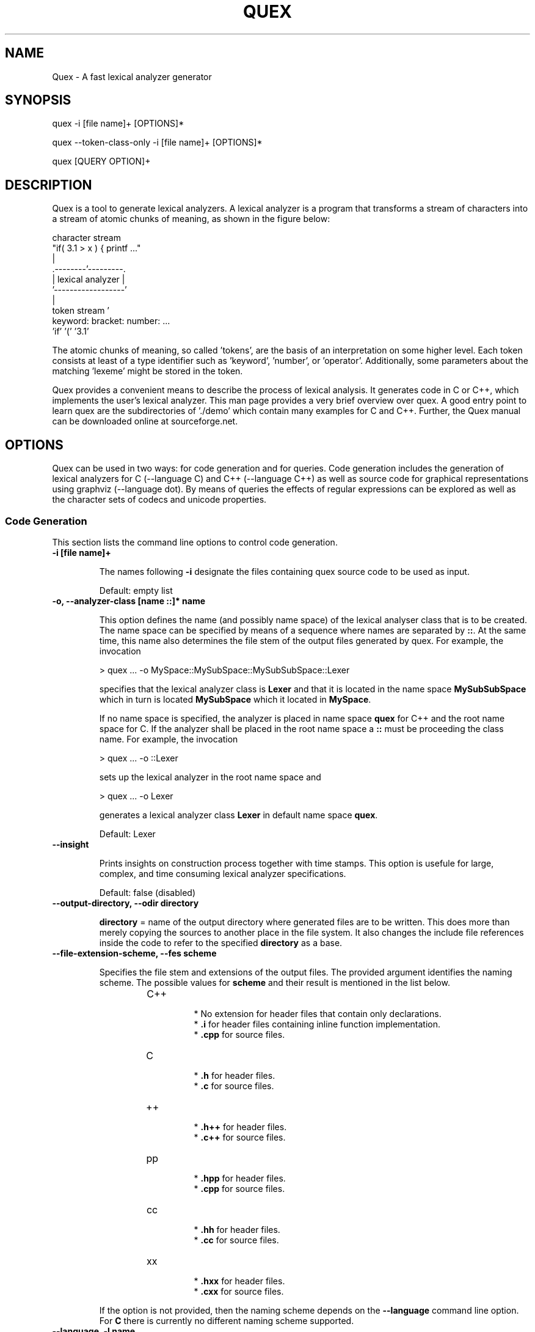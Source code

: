 .\" Manpage for quex.
.TH QUEX 1 "Quex 0.67.4" "User Commands"
.SH NAME
Quex \- A fast lexical analyzer generator
.SH SYNOPSIS
quex -i [file name]+ [OPTIONS]*

quex --token-class-only -i [file name]+ [OPTIONS]*

quex [QUERY OPTION]+

.SH DESCRIPTION

Quex is a tool to generate lexical analyzers. A lexical analyzer is a program that transforms a stream of characters into a stream of atomic chunks of meaning, as shown in the figure below:

.sv 0.5i
.nf
     character stream
                         "if( 3.1 > x ) { printf ..."   
                                     | 
                            .--------'---------.
                            | lexical analyzer |
                            '------------------'
                                     | 
     token stream                    ' 
                     keyword:  bracket:  number:   ...
                     'if'      '('       '3.1'       
.fi

The atomic chunks of meaning, so called 'tokens', are the basis of an interpretation on some higher level.  Each token consists at least of a type identifier such as 'keyword', 'number', or 'operator'. Additionally, some parameters about the matching 'lexeme' might be stored in the token.

Quex provides a convenient means to describe the process of lexical analysis. It generates code in C or C++, which implements the user's lexical analyzer.  This man page provides a very brief overview over quex. A good entry point to learn quex are the subdirectories of './demo' which contain many examples for C and C++. Further, the Quex manual can be downloaded online at sourceforge.net.

.SH OPTIONS

Quex can be used in two ways: for code generation and for queries. Code generation includes the generation of lexical analyzers for C (--language C) and C++ (--language C++) as well as source code for graphical representations using graphviz (--language dot). By means of queries the effects of regular expressions can be explored as well as the character sets of codecs and unicode properties.

.SS Code Generation

This section lists the command line options to control code generation. 

.TP
.BI "-i [file name]+"

.RS
The names following 
.B "-i"
designate the files containing quex source code to be used as input. 


.RE

\.RS
Default: empty list
.RE


.TP
.BI "-o, --analyzer-class [name ::]* name"

.RS
This option defines the name (and possibly name space) of the lexical analyser class that is to be created. The name space can be specified by means of a sequence where names are separated by 
.BR "::" .
At the same time, this name also determines the file stem of the output files generated by quex. For example, the invocation 


.nf

            > quex ... -o MySpace::MySubSpace::MySubSubSpace::Lexer



.fi
specifies that the lexical analyzer class is 
.B "Lexer"
and that it is located in the name space 
.B "MySubSubSpace"
which in turn is located 
.B "MySubSpace"
which it located in 
.BR "MySpace" .


If no name space is specified, the analyzer is placed in name space 
.B "quex"
for C++ and the root name space for C. If the analyzer shall be placed in the root name space a 
.B "::"
must be proceeding the class name. For example, the invocation 


.nf

            > quex ... -o ::Lexer



.fi
sets up the lexical analyzer in the root name space and 


.nf

            > quex ... -o Lexer



.fi
generates a lexical analyzer class 
.B "Lexer"
in default name space 
.BR "quex" .



.RE

\.RS
Default: Lexer
.RE


.TP
.BI "--insight "

.RS
Prints insights on construction process together with time stamps. This option is usefule for large, complex, and time consuming lexical analyzer specifications. 


.RE

\.RS
Default: false (disabled)
.RE


.TP
.BI "--output-directory, --odir directory"

.RS

.B "directory"
= name of the output directory where generated files are to be written. This does more than merely copying the sources to another place in the file system. It also changes the include file references inside the code to refer to the specified 
.B "directory"
as a base. 


.RE


.TP
.BI "--file-extension-scheme, --fes scheme"

.RS
Specifies the file stem and extensions of the output files. The provided argument identifies the naming scheme. The possible values for 
.B "scheme"
and their result is mentioned in the list below. 


.RS
.IP C++
.Bl -bullet
 * No extension for header files that contain only declarations. 
 * 
.B ".i"
for header files containing inline function implementation. 
 * 
.B ".cpp"
for source files. 

.El

.RE

.RS
.IP C
.Bl -bullet
 * 
.B ".h"
for header files. 
 * 
.B ".c"
for source files. 

.El

.RE

.RS
.IP ++
.Bl -bullet
 * 
.B ".h++"
for header files. 
 * 
.B ".c++"
for source files. 

.El

.RE

.RS
.IP pp
.Bl -bullet
 * 
.B ".hpp"
for header files. 
 * 
.B ".cpp"
for source files. 

.El

.RE

.RS
.IP cc
.Bl -bullet
 * 
.B ".hh"
for header files. 
 * 
.B ".cc"
for source files. 

.El

.RE

.RS
.IP xx
.Bl -bullet
 * 
.B ".hxx"
for header files. 
 * 
.B ".cxx"
for source files. 

.El

.RE
If the option is not provided, then the naming scheme depends on the 
.B "--language"
command line option. For 
.B "C"
there is currently no different naming scheme supported. 


.RE


.TP
.BI "--language, -l name"

.RS
Defines the programming language of the output. 
.B "name"
can be 


.Bl -bullet
 * 
.B "C"
for plain C code. 
 * 
.B "C++"
for C++ code. 
 * 
.B "dot"
for plotting information in graphviz format. 

.El

.RE

\.RS
Default: C++
.RE


.TP
.BI "--character-display hex|utf8"

.RS
Specifies how the character of the state transition are to be displayed when `--language dot` is used. 


.Bl -bullet
 * 
.B "hex"
displays the Unicode code point in hexadecimal notation. 
 * 
.B "utf8"
is specified the character will be displayed 'as is' in UTF8 notation. 

.El

.RE

\.RS
Default: utf8
.RE


.TP
.BI "--normalize "

.RS
If this option is set, the output of '--language dot' will be a normalized state machine. That is, the state numbers will start from zero. If this flag is not set, the state indices are the same as in the generated code. 


.RE

\.RS
Default: false (disabled)
.RE


.TP
.BI "--version-id string"

.RS

.B "string"
= arbitrary name of the version that was generated. This string is reported by the `version()` member function of the lexical analyser. 


.RE

\.RS
Default: 0.0.0-pre-release
.RE


.TP
.BI "--no-mode-transition-check "

.RS
Turns off the mode transition check and makes the engine a little faster. During development this option should not be used. But the final lexical analyzer should be created with this option set. 


.RE

\.RS
Default: true (not disabled)
.RE


.TP
.BI "--single-mode-analyzer, --sma "

.RS
In case that there is only one mode, this flag can be used to inform quex that it is not intended to refer to the mode at all. In that case no instance of the mode is going to be implemented. This reduces memory consumption a little and may possibly increase performance slightly. 


.RE

\.RS
Default: false (disabled)
.RE


.TP
.BI "--no-include-stack, --nois "

.RS
Disables the support of include stacks where the state of the lexical analyzer can be saved and restored before diving into included files. Setting this flag may speed up a bit compile time 


.RE

\.RS
Default: true (not disabled)
.RE


.TP
.BI "--no-count-columns "

.RS
Lets quex generate an analyzer without internal line counting. 


.RE

\.RS
Default: true (not disabled)
.RE


.TP
.BI "--no-count-lines "

.RS
Lets quex generate an analyzer without internal column counting. 


.RE

\.RS
Default: true (not disabled)
.RE


If an independent source package is required that can be compiled without an installation of quex, the following option may be used 

.TP
.BI "--source-package, --sp directory"

.RS
Creates all source code that is required to compile the produced lexical analyzer. Only those packages are included which are actually required. Thus, when creating a source package the same command line 'as usual' must be used with the added `--source-package` option. 

The directory name following the option specifies the place where the source package is to be located. 


.RE


For the support of derivation from the generated lexical analyzer class the following command line options can be used. 

.TP
.BI "--derived-class, --dc name"

.RS

.B "name"
= If specified, the name of the derived class that the user intends to provide (see section <<sec-formal-derivation>>). Note, specifying this option signalizes that the user wants to derive from the generated class. If this is not desired, this option, and the following, have to be left out. The name space of the derived analyzer class is specified analogously to the specification for `--analyzer-class`, as mentioned above. 


.RE


.TP
.BI "--derived-class-file file name"

.RS

.B "file-name"
= If specified, the name of the file where the derived class is defined. This option only makes sense in the context of option 
.BR "--derived-class" .



.RE


.TP
.BI "--token-id-prefix prefix"

.RS

.B "prefix"
= Name prefix to prepend to the name given in the token-id files. For example, if a token section contains the name 
.B "COMPLEX"
and the token-prefix is 
.B "TOKEN_PRE_"
then the token-id inside the code will be 
.BR "TOKEN_PRE_COMPLEX" .


The token prefix can contain name space delimiters, i.e. 
.BR "::" .
In the brief token senders the name space specifier can be left out. 


.RE

\.RS
Default: QUEX_TKN_
.RE


.TP
.BI "--token-queue-size number"

.RS
In conjunction with token passing policy 'queue', 
.B "number"
specifies the number of tokens in the token queue. This determines the maximum number of tokens that can be send without returning from the analyzer function. 


.RE

\.RS
Default: 64
.RE


.TP
.BI "--token-queue-safety-border number"

.RS
Specifies the number of tokens that can be sent at maximum as reaction to one single pattern match. More precisely, it determines the number of token slots that are left empty when the token queue is detected to be full. 


.RE

\.RS
Default: 16
.RE


.TP
.BI "--token-id-offset number"

.RS

.B "number"
= Number where the numeric values for the token ids start to count. Note, that this does not include the standard token ids for termination, uninitialized, and indentation error. 


.RE

\.RS
Default: 10000
.RE


Certain token ids are standard, in a sense that they are required for a functioning lexical analyzer. Namely they are 
.B "TERMINATION"
and 
.BR "UNINITIALIZED" .
The default values of those do not follow the token id offset, but are 0 and 1. If they need to be different, they must be defined in the 
.B "token { ... "
} section, e.g. 


.nf

        
            token {
                TERMINATION   = 10001;
                UNINITIALIZED = 10002;
                ...
            }



.fi
A file with token ids can be provided by the option 

.TP
.BI "--foreign-token-id-file file name [[begin-str] end-str]"

.RS

.B "file-name"
= Name of the file that contains an alternative definition of the numerical values for the token-ids. 

Note, that quex does not reflect on actual program code. It extracts the token ids by heuristic. The optional second and third arguments allow to restrict the region in the file to search for token ids. It starts searching from a line that contains 
.B "begin-str"
and stops at the first line containing 
.BR "end-str" .
For example 


.nf

            
                       > quex ... --foreign-token-id-file my_token_ids.hpp   \
                                                          yytokentype   '};' \
                                  --token-prefix          Bisonic::token::
                  



.fi
reads only the token ids from the enum in the code fragment 
.BR "yytokentype" .



.RE

\.RS
Default: empty list
.RE


.TP
.BI "--foreign-token-id-file-show "

.RS
If this option is specified, then Quex prints out the token ids which have been found in a foreign token id file. 


.RE

\.RS
Default: false (disabled)
.RE


The following options support the definition of a independently customized token class: 

.TP
.BI "--token-class-file file name"

.RS

.B "file name"
= Name of file that contains the definition of the token class. The setting provided here is possibly overwritten if the 
.B "token_type"
section defines a file name explicitly. 


.RE


.TP
.BI "--token-class, --tc [name ::]+ name"

.RS

.B "name"
is the name of the token class. Using '::'-separators it is possible to defined the exact name space as mentioned for the `--analyzer-class` command line option. 


.RE

\.RS
Default: Token
.RE


.TP
.BI "--token-id-type type name"

.RS

.B "type-name"
defines the type of the token id. This defines internally the macro 
.BR "QUEX_TYPE_TOKEN_ID" .
This macro is to be used when a customized token class is defined. The types of Standard C99 'stdint.h' are encouraged. 


.RE

\.RS
Default: uint32_t
.RE


.TP
.BI "--token-class-only, --tco "

.RS
When specified, quex only creates a token class. This token class differs from the normally generated token classes in that it may be shared between multiple lexical analyzers. 

When this option is specified, then the LexemeNull is implemented along with the token class. In this case all analyzers that use the token class, shall define 
.B "--lexeme-null-object"
according the token name space. 


.RE

\.RS
Default: false (disabled)
.RE


There may be cases where the characters used to indicate buffer limit needs to be redefined, because the default value appear in a pattern. For most codecs, such as ASCII and Unicode, the buffer limit codes do not intersect with valid used code points of characters. Theoretically however, the user may define buffer codecs that require a different definition of the limiting codes. The following option allows modification of the buffer limit code: 

.TP
.BI "--buffer-limit number"

.RS
Defines the value used to mark buffer borders. This should be a number that does not occur as an input character. 


.RE

\.RS
Default: 0
.RE


On several occasions quex produces code related to 'newline'. The coding of newline has two traditions: The Unix tradition which codes it plainly as 0x0A, and the DOS tradition which codes it as 0x0D followed by 0x0A. To be on the safe side by default, quex codes newline as an alternative of both. In case, that the DOS tradition is not relevant, some performance improvements might be achieved, if the '0x0D, 0x0A' is disabled. This can be done by the following flag. 

.TP
.BI "--no-DOS "

.RS
If specified, the DOS newline (0x0D, 0x0A) is not considered whenever newline is required. 


.RE

\.RS
Default: true (not disabled)
.RE


Input codecs other than ASCII or UTF32 (which map 1:1 to Unicode code points) can be used in two ways. Either on uses a converter that converts the file content into Unicode and the engine still runs on Unicode, or the engine itself is adapted to the require codec. 

Currently quex-generated lexers can interact with GNU IConv and IBM's ICU library as input converters. Using one of those requires, of course, that the correspondent library is installed and available. On Unix systems, the iconv library is usually present. ICU is likely required to be installed but also freely available. Using input converters, such as IConv or ICU is a flexible solution. The converter can be adapted dynamically while the internal engine remains running on Unicode. Alternatively, the engine can run directly on a specific codec, i.e. without a conversion to Unicode. This approach is less flexible, but may be faster. 

.TP
.BI "--codec codec name"

.RS
Specifies a codec for the generated engine. The codec name specifies the codec of the internal analyzer engine. An engine generated for a specific codec can only analyze input of this particular codec. 

When 
.B "--codec"
is specified the command line flag 
.B "-b"
or 
.B "--buffer-element-size"
does not represent the number of bytes per character, but *the number of bytes per code element*. The codec UTF8, for example, is of dynamic length and its code elements are bytes, thus only 
.B "-b 1"
makes sense. UTF16 triggers on elements of two bytes, while the length of an encoding for a character varies. For UTF16, only 
.B "-b 2"
makes sense. 


.RE

\.RS
Default: unicode
.RE


.TP
.BI "--codec-file file name"

.RS
By means of this option a freely customized codec can be defined. The 
.B "file name"
determines at the same time the file where the codec mapping is described and the codec's name. The codec's name is the directory-stripped and extension-less part of the given follower. Each line of such a file must consist of three numbers, that specify 'source interval begin', 'source interval length', and 'target interval end. Such a line specifies how a cohesive Unicode character range is mapped to the number range of the customized codec. For example, the mapping for codec iso8859-6 looks like the following. 


.nf

            
                                0x000 0xA1 0x00
                                0x0A4 0x1  0xA4
                                0x0AD 0x1  0xAD
                                0x60C 0x1  0xAC
                                0x61B 0x1  0xBB
                                0x61F 0x1  0xBF
                                0x621 0x1A 0xC1
                                0x640 0x13 0xE0
                



.fi
Here, the Unicode range from 0 to 0xA1 is mapped one to one from Unicode to the codec. 0xA4 and 0xAD are also the same as in Unicode. The remaining lines describe how Unicode characters from the 0x600-er page are mapped inside the range somewhere from 0xAC to 0xFF. 

This option is only to be used, if quex does not support the codec directly. The options 
.B "--codec-info"
and 
.B "--codec-for-language"
help to find out whether Quex directly supports a specific codec. If a 
.B "--codec-file"
is required, it is advisable to use 
.B "--codec-file-info file-name.dat"
to see if the mapping is in fact as desired. 


.RE


.TP
.BI "--no-bad-lexatom-detection, --nbld "

.RS
If present, the encoding error detection is turned off. That also means, that the 'on_bad_lexatom' handler is never possibly be called. 


.RE

\.RS
Default: true (not disabled)
.RE


The buffer on which a generated analyzer runs is characterized by its size (macro QUEX_SETTING_BUFFER_SIZE), by its element's size, and their type. The latter two can be specified on the command line. 

In general, a buffer element contains what causes a state transition in the analyzer. In ASCII code, a state transition happens on one byte which contains a character. If converters are used, the internal buffer runs on plain Unicode. Here also, a character occupies a fixed number of bytes. The check mark in 4 byte Unicode is coded as as 0x00001327. It is treated as one chunk and causes a single state transition. 

If the internal engine runs on a specific codec (
.B "--codec"
) which is dynamic, e.g. UTF8, then state transitions happen on parts of a character. The check mark sign is coded in three bytes 0xE2, 0x9C, and 0x93. Each byte is read separately and causes a separate state transition. 

.TP
.BI "--buffer-element-size, -b, --bes 1|2|4"

.RS
With this option the number of bytes is specified that a buffer element occupies. 

The size of a buffer element should be large enough so that it can carry the Unicode value of any character of the desired input coding space. When using Unicode, to be safe '-b 4' should be used except that it is inconceivable that any code point beyond 0xFFFF ever appears. In this case '-b 2' is enough. 

When using dynamic sized codecs, this option is better not used. The codecs define their chunks themselves. For example, UTF8 is built upon one byte chunks and UTF16 is built upon chunks of two bytes. 

If a character size different from one byte is used, the 
.B ".get_text()"
member of the token class does contain an array that particular type. This means, that 
.B ".text().c_str()"
does not result in a nicely printable UTF8 string. Use the member 
.B ".utf8_text()"
instead. 


.RE

\.RS
Default: -1
.RE


.TP
.BI "--buffer-element-type, --bet type name"

.RS
A flexible approach to specify the buffer element size and type is by specifying the name of the buffer element's type, which is the purpose of this option. Note, that there are some 'well-known' types such as 
.B "uint*_t"
(C99 Standard), 
.B "u*"
(Linux Kernel), 
.B "unsigned*"
(OSAL) where the 
.B "*"
stands for 8, 16, or 32. Quex can derive its size automatically. 

Quex tries to determine the size of the buffer element type. This size is important to determine the target codec when converters are used. That is, if the size is 4 byte a different Unicode codec is used then if it was 2 byte. If quex fails to determine the size of a buffer element from the given name of the buffer element type, then the Unicode codec must be specified explicitly by '--converter-ucs-coding-name'. 

By default, the buffer element type is determined by the buffer element size. 


.RE


.TP
.BI "--endian little|big|<system>"

.RS
There are two types of byte ordering for integer number depending on the CPU. For creating a lexical analyzer engine on the same CPU type as quex runs then this option is not required, since quex finds this out by its own. If you create an engine for a different platform, you must know its byte ordering scheme, i.e. little endian or big endian, and specify it after 
.BR "--endian" .


According to the setting of this option one of the three macros is defined in the header files: 


.Bl -bullet
 * QUEX_OPTION_ENDIAN_SYSTEM 
 * QUEX_OPTION_ENDIAN_LITTLE 
 * QUEX_OPTION_ENDIAN_BIG 

.El
Those macros are of primary use for character code converters. The converters need to know what the analyser engines number representation is. However, the user might want to use them for his own special purposes (using 
.B "#ifdef QUEX_OPTION_ENDIAN_BIG ... #endif"
). 


.RE

\.RS
Default: <system>
.RE


The implementation of customized converters is supported by the following options. 

.TP
.BI "--converter-ucs-coding-name, --cucn name"

.RS
Determines what string is passed to the converter so that it converters a codec into Unicode. In general, this is not necessary. But, if a unknown user defined type is specified via '--buffer-element-type' then this option must be specified. 

By default it is defined based on the buffer element type. 


.RE


Template and Path Compression ore methods to combine multiple states into one 'mega state'. The mega state combines in itself the common actions of the states that it represents. The result is a massive reduction in code size. The compression can be controlled with the following command line options: 

.TP
.BI "--template-compression "

.RS
If this option is set, then template compression is activated. 


.RE

\.RS
Default: false (disabled)
.RE


.TP
.BI "--template-compression-uniform "

.RS
This flag enables template compression. In contrast to the previous flag it compresses such states into a template state which are uniform. Uniform means, that the states do not differ with respect to the actions performed at their entry. In some cases this might result in smaller code size and faster execution speed. 


.RE

\.RS
Default: false (disabled)
.RE


.TP
.BI "--template-compression-min-gain number"

.RS
The number following this option specifies the template compression coefficient. It indicates the relative cost of routing to a target state compared to a simple 'goto' statement. The optimal value, with respect to code size and speed, may vary from processor platform to processor platform, and from compiler to compiler. 


.RE

\.RS
Default: 0
.RE


.TP
.BI "--path-compression "

.RS
This flag activates path compression. By default, it compresses any sequence of states that can be lined up as a 'path'. 


.RE

\.RS
Default: false (disabled)
.RE


.TP
.BI "--path-compression-uniform "

.RS
Same as uniform template compression, only for path compression. 


.RE

\.RS
Default: false (disabled)
.RE


.TP
.BI "--path-termination number"

.RS
Path compression requires a 'pathwalker' to determine quickly the end of a path. For this, each path internally ends with a signal character, the 'path termination code'. It must be different from the buffer limit code in order to avoid ambiguities. 

Modification of the 'path termination code' makes only sense if the input stream to be analyzed contains the default value. 


.RE

\.RS
Default: 1
.RE


The following options control the output of comment which is added to the generated code: 

.TP
.BI "--comment-state-machine "

.RS
With this option set a comment is generated that shows all state transitions of the analyzer in a comment at the begin of the analyzer function. The format follows the scheme presented in the following example 


.nf

            
                        /* BEGIN: STATE MACHINE
                         ...
                         * 02353(A, S) <- (117, 398, A, S)
                         *       <no epsilon>
                         * 02369(A, S) <- (394, 1354, A, S), (384, 1329)
                         *       == '=' ==> 02400
                         *       <no epsilon>
                         ...
                         * END: STATE MACHINE
                         */
                



.fi
It means that state 2369 is an acceptance state (flag 'A') and it should store the input position ('S'), if no backtrack elimination is applied. It originates from pattern '394' which is also an acceptance state and '384'. It transits to state 2400 on the incidence of a '=' character. 


.RE

\.RS
Default: false (disabled)
.RE


.TP
.BI "--comment-transitions "

.RS
Adds to each transition in a transition map information about the characters which trigger the transition, e.g. in a transition segment implemented in a C-switch case construct 


.nf

            
                       ...
                       case 0x67:
                       case 0x68: goto _2292;/* ['g', 'h'] */
                       case 0x69: goto _2295;/* 'i' */
                       case 0x6A:
                       case 0x6B: goto _2292;/* ['j', 'k'] */
                       case 0x6C: goto _2302;/* 'l' */
                       case 0x6D:
                       ...
                



.fi
The output of the characters happens in UTF8 format. 


.RE

\.RS
Default: false (disabled)
.RE


.TP
.BI "--comment-mode-patterns "

.RS
If this option is set a comment is printed that shows what pattern is present in a mode and from what mode it is inherited. The comment follows the following scheme: 


.nf

            
                       /* BEGIN: MODE PATTERNS
                        ...
                        * MODE: PROGRAM
                        *
                        *     PATTERN-ACTION PAIRS:
                        *       (117) ALL:     [
                ]
                        *       (119) CALC_OP: "+"|"-"|"*"|"/"
                        *       (121) PROGRAM: "//"
                        ...
                        * END: MODE PATTERNS
                        */
                



.fi
This means, that there is a mode 
.BR "PROGRAM" .
The first three pattern are related to the terminal states '117', '119', and '121'. The white space pattern of 117 was inherited from mode `ALL`. The math operator pattern was inherited from mode 
.B "CALC_OP"
and the comment start pattern "//" was implemented in 
.B "PROGRAM"
itself. 


.RE

\.RS
Default: false (disabled)
.RE


The comment output is framed by 
.B "BEGIN:"
and 
.B "END:"
markers. These markers facilitate the extraction of the comment information for further processing. For example, the Unix command 'awk' can be used to extract what appears in between 
.B "BEGIN:"
and 
.B "END:"
the following way: 


.nf

        
           awk 'BEGIN {w=0} /BEGIN:/ {w=1;} // {if(w) print;} /END:/ {w=0;}' MyLexer.c



.fi
When using multiple lexical analyzers it can be helpful to get precise information about all related name spaces. Such short reports on the standard output are triggered by the following option. 

.TP
.BI "--show-name-spaces, --sns "

.RS
If specified short information about the name space of the analyzer and the token are printed on the console. 


.RE

\.RS
Default: false (disabled)
.RE


.SS Errors and Warnings

When the analyzer behaves unexpectedly, it may make sense to ponder over low-priority patterns outrunning high-priority patterns. The following flag supports these considerations. 

.TP
.BI "--warning-on-outrun, --woo "

.RS
When specified, each mode is investigated whether there are patterns of lower priority that potentially outrun patterns of higher priority. This may happen due to longer length of the matching lower priority pattern. 


.RE

\.RS
Default: false (disabled)
.RE


Some warnings, notes, or error messages might not be interesting or even be disturbing. For such cases, quex provides an interface to prevent messages on the standard output. 

.TP
.BI "--suppress, -s [integer]+"

.RS
By this option, errors, warnings, and notes may be suppressed. The option is followed by a list of integers--each integer represents a suppressed message. 


.RE

\.RS
Default: empty list
.RE


The following enumerates suppress codes together with their associated messages. 


.RS
.IP 0
Warning if quex cannot find an included file while diving into a 'foreign token id file'. 


.RE

.RS
.IP 1
A token class file (
.B "--token-class-file"
) may contain a section with extra command line arguments which are reported in a note. 


.RE

.RS
.IP 2
Error check on dominated patterns, i.e. patterns that may never match due to higher precedence patterns which cover a super set of lexemes. 


.RE

.RS
.IP 3
Error check on special patterns (skipper, indentation, etc.) whether they are the same. 


.RE

.RS
.IP 4
Warning or error on 'outrun' of special patterns due to lexeme length. Attention: To allow this opens the door to very confusing situations. For example, a comment skipper on "/*" may not trigger because a lower precedence pattern matches on "/**" which is longer and therefore wins. 


.RE

.RS
.IP 5
Detect whether higher precedence patterns match on a subset of lexemes that a special pattern (skipper, indentation, etc.) matches. Attention: Allowing such behavior may cause confusing situations. If this is allowed a pattern may win against a skipper, for example. It is the expectation, though, that a skipper shall skip --which it cannot if such scenarios are allowed. 


.RE

.RS
.IP 6
Warning if no token queue is used while some functionality might not work properly. 


.RE

.RS
.IP 7
Warning if token ids are used without being explicitly defined. 


.RE

.RS
.IP 8
Warning if a token id is mentioned as a 'repeated token' but has not been defined. 


.RE

.RS
.IP 9
Warning if a prefix-less token name starts with the token prefix. 


.RE

.RS
.IP 10
Warning if there is no 'on_bad_lexatom' handler while a codec different from Unicode is used. 


.RE

.RS
.IP 11
Warning a counter setup is defined without specifying a newline behavior. 


.RE

.RS
.IP 12
Warning if a counter setup is defined without an 
.B "\else"
section. 


.RE

.RS
.IP 13
Warning if a default newline is used upon missing newline definition in a counter definition section. 


.RE

.RS
.IP 14
Same as 13, except with hexadecimal '0D'. 


.RE

.RS
.IP 15
Warning if a token type has no 'take_text' member function. It means, that the token type has no interface to automatically accept a lexeme or an accumulated string. 


.RE

.RS
.IP 16
Warning if there is a string accumulator while '--suppress 15' has been used. 


.RE
.SS Queries

The former command line options influenced the procedure of code generation. The options to solely query quex are listed in this section. First of all the two traditional options for help and version information are 

.TP
.BI "--help, -h "

.RS
Reports some help about the usage of quex on the console. 


.RE

\.RS
Default: false (disabled)
.RE


.TP
.BI "--version, -v "

.RS
Prints information on the version of quex. 


.RE

\.RS
Default: false (disabled)
.RE


The following options allow to query on character sets and the result of regular expressions. 

.TP
.BI "--codec-info, --ci name"

.RS
Displays the characters that are covered by the given codec's name. If the name is omitted, a list of all supported codecs is printed. 


.RE


.TP
.BI "--codec-list, --cl "

.RS
Displays all character encodings that can be implemented directly in the analyzer state machine without using a converter. Additionally, the encodings 'utf8' and 'utf16' are always supported. 


.RE

\.RS
Default: false (disabled)
.RE


.TP
.BI "--codec-info-file, --cif file name"

.RS
Displays the characters that are covered by the codec provided in the given file. This makes sense in conjunction with 
.B "--codec-file"
where customized codecs can be defined. 


.RE


.TP
.BI "--codec-for-language, --cil language"

.RS
Displays the codecs that quex supports for the given human language. If the language argument is omitted, all available languages are listed. 


.RE


.TP
.BI "--property, --pr property"

.RS
Displays information about the specified Unicode property. The 
.B "property"
can also be a property alias. If 
.B "property"
is not specified, then brief information about all available Unicode properties is displayed. 


.RE

\.RS
Default: empty string
.RE


.TP
.BI "--set-by-property, --sbpr setting"

.RS
Displays the set of characters for the specified Unicode property setting. For query on binary properties only the name is required. All other properties require a term of the form 
.BR "name=value" .



.RE


.TP
.BI "--property-match, --prm wildcard-expression"

.RS
Displays property settings that match the given wildcard expression. This helps to find correct identifiers in the large list of Unicode settings. For example, the wildcard-expression 
.B "Name=*LATIN*"
gives all settings of property 
.B "Name"
that contain the string 
.BR "LATIN" .



.RE


.TP
.BI "--set-by-expression, --sbe regular expression"

.RS
Displays the resulting character set for the given regular expression. Larger character set expressions that are specified in 
.B "[: ... :]"
brackets. 


.RE


.TP
.BI "--numeric, --num "

.RS
If this option is specified the numeric character codes are displayed rather then the characters. 


.RE

\.RS
Default: false (disabled)
.RE


.TP
.BI "--intervals, --itv "

.RS
If this option is set, adjacent characters are displayed as intervals, i.e. in terms of begin and end of domains of adjacent character codes. This provides a concise display. 


.RE

\.RS
Default: false (disabled)
.RE


.TP
.BI "--names "

.RS
If this option is given, resulting characters are displayed by their (lengthy) Unicode name. 


.RE

\.RS
Default: false (disabled)
.RE




.SH FILES

Input files to quex best end with a '.qx' extension. They may contain lexical analyzer mode descriptions, pattern definition sections, token class descriptions, token id descriptions, and other sections that influence code generation. The most significant section types are described below.

.SS Mode Description

A quex-generated lexical analyzer does anything it does in a mode. Modes have a name by which they are referred. For a mode the following things can be specified: For a mode the following things can be specified:

.RS
.B (i) Pattern-action pairs.

.B (ii) Event handlers, such as 'on end of stream'.

.B (iii) Options, counter specifications, skippers, and indentation handlers.

.B (iv) inheritance relationships to other modes.

.RE

A pattern-action-pair tells what action has to happen when the input stream matches a pattern. Usually, it simply sends a token. However, the actions are only restricted by the language for which code is generated. Modes also may contain specifications on events. For example the 'on_entry' handler specifies what is to be done if the mode is entered. 'on_failure' specifies what happens if no pattern matches.

At the beginning of a mode a list of mode options can be specified. These options define skipping of characters and character ranges, column and line number counting behavior, indentation based lexical analyzis definitions, etc.

The following describes a mode that may identify numbers and identifiers.

.nf
    mode BASE : 
      <skip:       [ \\t\\n] > 
      <skip_range: "/*" "*/> 
    {
        on_entry         { printf("Enter: from %s\\n", FromMode->name); }
        on_exit          { printf("Exit:  to   %s\\n", ToMode->name); }
        on_end_of_stream => QUEX_TKN_TERMINATION(LexemeNull);
        [a-z]+           => QUEX_TKN_IDENTIFIER(Lexeme);
        [0-9]+           => QUEX_TKN_NUMBER(Lexeme);
    }
.fi
   
The above mode defines three event handlers. 'on_entry' is executed whenever the mode 'BASE' is entered, 'on_exit' is executed upon exit, an 'on_end_of_stream' is executed if no more content can be read from the input stream. The pattern '[a-z]+' matches a sequences of letters. When it matches the token 'QUEX_TKN_IDENTIFIER' is sent. The 'Lexeme' contains the string that matched the pattern. Similarily, the regular expression [0-9]+ matches a sequence of numbers. Its occurrence triggers the sending of a 'QUEX_TKN_NUMBER' token.

The '<skip: [ \\t\\n]>' in the option list lets the mode skip over and sequence that starts with space, tabulator, or newline. The '<skip_range: "/*" "*/">' option lets the mode ignore anything from '/*' to '*/'.

Modes can be related to each other by inheritance relationships. If a mode is derived from another mode it inherits all options, event handlers, and pattern action pairs. A mode 'DERIVED' may be defined as being derived from 'BASE' the following way:

.nf
    mode DERIVED : BASE {
        + => QUEX_TKN_OP_PLUS;
        - => QUEX_TKN_OP_MINUS;
        * => QUEX_TKN_OP_MULTIPLY;
        / => QUEX_TKN_OP_DIVIDE;
    }
.fi

Here, the mode 'DERIVED' triggers on numbers and identifiers, as their pattern actions pairs are inherited from 'BASE'. Additionally, is triggers on the binary operators plus, minus, multiplication, and division.

When more then one mode is defined, the start mode must be explicitly specified by an assignment to 'start' (outside any 
mode definition), i.e.

.nf
    start = DERIVED;
.fi

defines 'DERIVED' as the start mode for lexical analysis. The transition from one mode to another may be initiated by a 'GOTO' statement. The statement 'GOSUB' behaves like 'GOTO' but remembers from where it came from. The target mode may call 'GOUP' to go back to the mode from where it was entered. Such behavior comes handy, for example, with a string parsing mode that is used in two different environments. A string in quotes in a MATH mode may mean a comment, in a STATEMENT mode, it may mean a character string. Both modes may transit to the STRING mode using GOSUB. Once the string mode is done, it calls GOUP and returns into the mode where it came from--be it MATH or STATEMENT. This example in quex-code looks like the following

.nf  
    mode MATH {
        ...
        "     => GOSUB(STRING, QUEX_TKN_STRING_OPEN);
        ...
    }
    mode STATEMENT {
        ...
        "     => GOSUB(STRING, QUEX_TKN_STRING_OPEN);
        ...
    }
    mode STRING {
        ...
        "\\\\" => QUEX_TKN_BACKSLASH;
        "    => GOUP(QUEX_TKN_STRING_CLOSE);
        ...
    }
.fi

.SS Pattern Definition Sections

Regular expressions may be associated with names in pattern definition sections. Names which are defined there can be expanded to regular expressions using curly brackets. Using definitions facilitates the specification of complex expressions and to brea them  down into smaller elements. Example:

.nf
    define {
        ARABIC         [: intersection(\\P{Block=Arabic},  [\\X0-\\XFFFF]) :]
        ARABIC_DIGIT   [: intersection({ARABIC}, \\G{Nd}, [\\X660-\\X6D0]) :]
        ARABIC_NUMBER  ({ARABIC_DIGIT}+".")?{ARABIC_DIGIT}+
    }
.fi

In the example above, arabic numbers are defined based on Unicode properties. First, the codeset for ARABIC is defined as the set of arabic letters below 0xFFFF. Then, arabic digits are defined as those numbers from Unicode that intersect with that range. With the digits being described, an ARABIC_NUMBER can then be defined as a sequence of digits with a possible dot in between.


.SS Token Section

A token section defines names and possible the values of token identifiers. Token identifiers may be generated automatically, or the user may specify their numeric values explicity. The 'token' section contains a list of token names separated by ';'. If a token name is followed by a '=' and a numeric value, this particular value is associated with the token id.

.nf
    token {
        TERMINATION   = 0b0000.0000;
        UNINITIALIZED = 0b1000.0000;
        DIV           = 0b0000.0001;
        MULTIPLY      = 0b0001.0001;
        PLUS          = 0b0011.0001;
        MINUS         = 0b0100.0001;
    }
.fi

In the above example, the lowest bit would allow to distinguish between operator tokens and others. The token's name in the token section appears in real code with the token prefix. So, with the default token prefix 'QUEX_TKN_' the 'DIV' token identifier appears in code as 'QUEX_TKN_DIV'.

.SS Token Class Description

Quex generates a default token class (C++) or token struct (C). In case, that this is not sufficient, it supports the generation of token types. For this, the internals of a token class may be described briefly in a 'token_type' section. Example:

.nf
    token_type {
       inheritable;
       name = europa::deutschland::baden_wuertemberg::ispringen::MeinToken;
       distinct {
           my_name  :  std::string;
           numbers  :  std::vector<int>;
       }
       union {
           { 
              number       : float;
              index        : short;
           }
           { 
              x            : int16_t;
              y            : int16_t;
           }
           stream_position : uint32_t;
           token_id        : uint16_t;
       }
       constructor {
           /* How a token is constructed. */
       }
       destructor {
           /* How a token is destructed. */
       }
       take_text {
           /* How it takes a lexeme. */
       }
       copy {
           /* How it is copied. */
       }
    }
.fi

.SS Number Format

Numbers in quex are specified similar to numeric literals in the C programming language. That is, no prefix means that the number is specified in decimal. The prefixes for other number systems are
.B 0x
for hexadecimal,
.B 0o
for octal, 
.B 0b
for binary, 
.B 0r
for roman, and
.B 0n
for Napier (positional location) numbers.

.SH SEE ALSO

The web project page at quex.org, or quex.sf.net provides futher information and documentation.
    
.SH ENVIRONMENT VARIABLES

The environment variable QUEX_PATH must point to the place where quex is installed.
    
.SH BUGS
See defect log at: https://sourceforge.net/p/quex/bugs/  

.SH AUTHOR
Frank-Rene Schaefer (fschaef@user.sourceforge.net)
